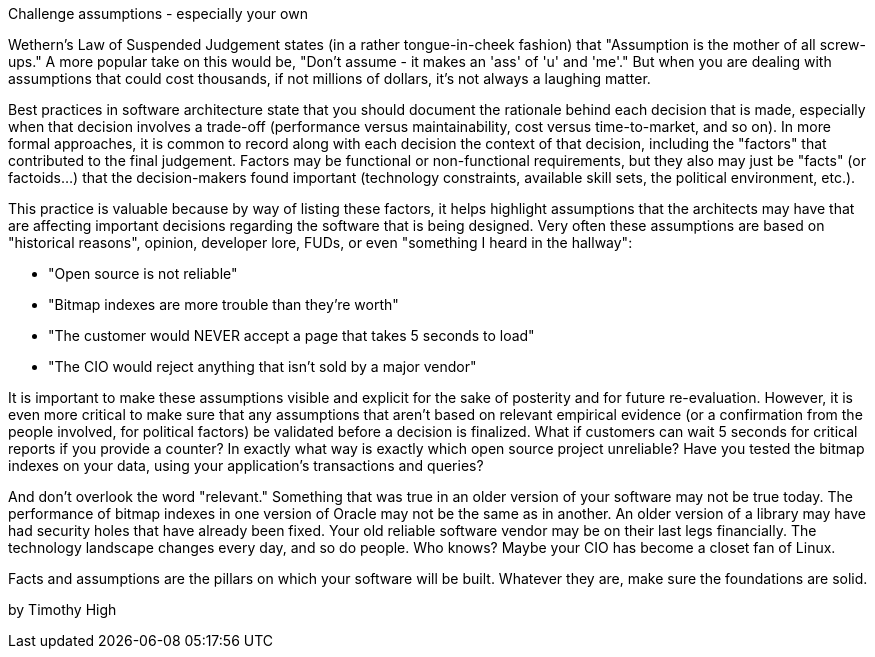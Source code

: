 ﻿Challenge assumptions - especially your own

Wethern's Law of Suspended Judgement states (in a rather tongue-in-cheek fashion) that "Assumption is the mother of all screw-ups." A more popular take on this would be, "Don't assume - it makes an 'ass' of 'u' and 'me'." But when you are dealing with assumptions that could cost thousands, if not millions of dollars, it's not always a laughing matter.

Best practices in software architecture state that you should document the rationale behind each decision that is made, especially when that decision involves a trade-off (performance versus maintainability, cost versus time-to-market, and so on). In more formal approaches, it is common to record along with each decision the context of that decision, including the "factors" that contributed to the final judgement. Factors may be functional or non-functional requirements, but they also may just be "facts" (or factoids...) that the decision-makers found important (technology constraints, available skill sets, the political environment, etc.).

This practice is valuable because by way of listing these factors, it helps highlight assumptions that the architects may have that are affecting important decisions regarding the software that is being designed. Very often these assumptions are based on "historical reasons", opinion, developer lore, FUDs, or even "something I heard in the hallway":

    * "Open source is not reliable"
    * "Bitmap indexes are more trouble than they're worth"
    * "The customer would NEVER accept a page that takes 5 seconds to load"
    * "The CIO would reject anything that isn't sold by a major vendor"

It is important to make these assumptions visible and explicit for the sake of posterity and for future re-evaluation. However, it is even more critical to make sure that any assumptions that aren't based on relevant empirical evidence (or a confirmation from the people involved, for political factors) be validated before a decision is finalized. What if customers can wait 5 seconds for critical reports if you provide a counter? In exactly what way is exactly which open source project unreliable? Have you tested the bitmap indexes on your data, using your application's transactions and queries?

And don't overlook the word "relevant." Something that was true in an older version of your software may not be true today. The performance of bitmap indexes in one version of Oracle may not be the same as in another. An older version of a library may have had security holes that have already been fixed. Your old reliable software vendor may be on their last legs financially. The technology landscape changes every day, and so do people. Who knows? Maybe your CIO has become a closet fan of Linux.

Facts and assumptions are the pillars on which your software will be built. Whatever they are, make sure the foundations are solid.

by Timothy High